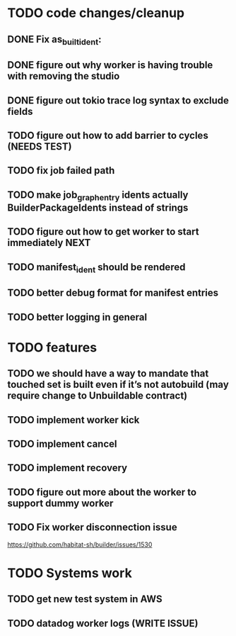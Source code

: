* TODO code changes/cleanup
** DONE Fix as_built_ident:
   CLOSED: [2020-09-28 Mon 17:45]
** DONE figure out why worker is having trouble with removing the studio
   CLOSED: [2020-09-28 Mon 17:45]
** DONE figure out tokio trace log syntax to exclude fields
   CLOSED: [2020-09-28 Mon 17:46]
** TODO figure out how to add barrier to cycles (NEEDS TEST)
** TODO fix job failed path
** TODO make job_graph_entry idents actually BuilderPackageIdents instead of strings
** TODO figure out how to get worker to start immediately NEXT
** TODO manifest_ident should be rendered
** TODO better debug format for manifest entries
** TODO better logging in general
* TODO features
** TODO we should have a way to mandate that touched set is built even if it’s not autobuild (may require change to Unbuildable contract)
** TODO implement worker kick
** TODO implement cancel
** TODO implement recovery
** TODO figure out more about the worker to support dummy worker
** TODO Fix worker disconnection issue
https://github.com/habitat-sh/builder/issues/1530
* TODO Systems work
** TODO get new test system in AWS
** TODO datadog worker logs (WRITE ISSUE)



